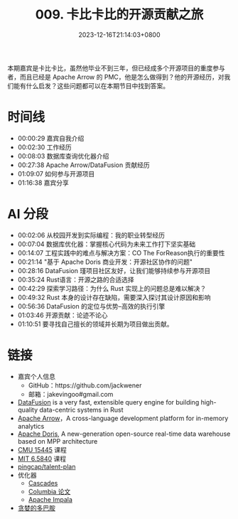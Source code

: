 #+TITLE: 009. 卡比卡比的开源贡献之旅
#+DATE: 2023-12-16T21:14:03+0800
#+LASTMOD: 2023-12-16T22:38:19+0800
#+OPTIONS: toc:nil num:nil
#+STARTUP: content
#+PODCAST_DURATION: 01:17:56
#+PODCAST_LENGTH: 33023067
#+PODCAST_IMAGE_SRC: guests/kabikabi.jpg
#+PODCAST_MP3: https://en.liujiacai.net/podcast/RustTalk/009.mp3

本期嘉宾是卡比卡比，虽然他毕业不到三年，但已经成多个开源项目的重度参与者，而且已经是 Apache Arrow 的 PMC，他是怎么做得到？他的开源经历，对我们能有什么启发？这些问题都可以在本期节目中找到答案。

* 时间线
- 00:00:29 嘉宾自我介绍
- 00:02:30 工作经历
- 00:08:03 数据库查询优化器介绍
- 00:27:38 Apache Arrow/DataFusion 贡献经历
- 01:09:07 如何参与开源项目
- 01:16:38 嘉宾分享
* AI 分段
- 00:02:06 从校园开发到实际编程：我的职业转型经历
- 00:07:04 数据库优化器：掌握核心代码为未来工作打下坚实基础
- 00:14:07 工程实践中的难点与解决方案：CO The ForReason执行的重要性
- 00:21:14 "基于 Apache Doris 商业开发：开源社区协作的问题"
- 00:28:16 DataFusion 瑾项目社区友好，让我们能够持续参与开源项目
- 00:35:24 Rust语言：开源之路的合适选择
- 00:42:29 探索学习路径：为什么 Rust 实现上的问题总是难以解决？
- 00:49:32 Rust 本身的设计存在缺陷，需要深入探讨其设计原因和影响
- 00:56:36 DataFusion 的定位与优势--高效的执行引擎
- 01:03:46 开源贡献：论迹不论心
- 01:10:51 要寻找自己擅长的领域并长期为项目做出贡献。
* 链接
- 嘉宾个人信息
  - GitHub：https://github.com/jackwener
  - 邮箱：jakevingoo#gmail.com
- [[https://github.com/apache/arrow-datafusion][DataFusion]] is a very fast, extensible query engine for building high-quality data-centric systems in Rust
- [[https://arrow.apache.org/][Apache Arrow]]，A cross-language development platform for in-memory analytics
- [[https://doris.apache.org/][Apache Doris]], A new-generation open-source real-time data warehouse based on MPP architecture
- [[https://15445.courses.cs.cmu.edu/fall2023/][CMU 15445]] 课程
- [[https://pdos.csail.mit.edu/6.824/][MIT 6.5840]] 课程
- [[https://github.com/pingcap/talent-plan][pingcap/talent-plan]]
- 优化器
  - [[https://www.cse.iitb.ac.in/infolab/Data/Courses/CS632/Papers/Cascades-graefe.pdf  ][Cascades]]
  - [[https://15721.courses.cs.cmu.edu/spring2019/papers/22-optimizer1/xu-columbia-thesis1998.pdf  ][Columbia 论文]]
  - [[https://impala.apache.org/][Apache Impala]]
- [[https://book.douban.com/subject/35545272/][贪婪的多巴胺]]

